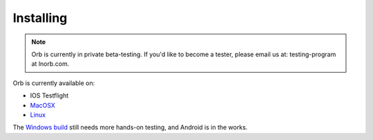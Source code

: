 Installing
==========

.. note::

    Orb is currently in private beta-testing. If you'd like to become a tester, please email us at: testing-program at lnorb.com.


Orb is currently available on:

- IOS Testflight
- `MacOSX <https://lnorb.com/releases>`_
- `Linux <https://lnorb.com/releases>`_

The `Windows build <https://lnorb.com/releases>`_ still needs more hands-on testing, and Android is in the works.
